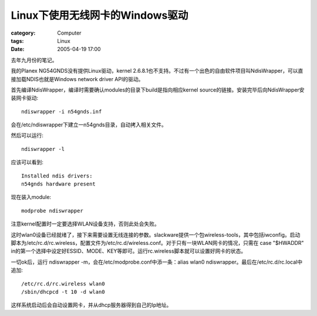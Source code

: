 ############################################
Linux下使用无线网卡的Windows驱动
############################################
:category: Computer
:tags: Linux
:date: 2005-04-19 17:00



去年九月份的笔记。

我的Planex NG54GNDS没有提供Linux驱动，kernel 2.6.8.1也不支持。不过有一个出色的自由软件项目叫NdisWrapper，可以直接加载NDIS也就是Windows network driver API的驱动。

首先编译NdisWrapper，编译时需要确认modules的目录下build是指向相应kernel source的链接。安装完毕后向NdisWrapper安装网卡驱动::

 ndiswrapper -i n54gnds.inf

会在/etc/ndiswrapper下建立一n54gnds目录，自动拷入相关文件。

然后可以运行::

 ndiswrapper -l

应该可以看到::

 Installed ndis drivers:
 n54gnds hardware present

现在装入module::

 modprobe ndiswrapper

注意kernel配置时一定要选择WLAN设备支持，否则此处会失败。

这时wlan0设备已经就绪了，接下来需要设置无线连接的参数。slackware提供一个包wireless-tools，其中包括iwconfig。启动脚本为/etc/rc.d/rc.wireless，配置文件为/etc/rc.d/wireless.conf。对于只有一块WLAN网卡的情况，只需在 case "$HWADDR" in的第一个选择中设定好ESSID、MODE、KEY等即可。运行rc.wireless脚本就可以设置好网卡的状态。

一切ok后，运行 ndiswrapper -m，会在/etc/modprobe.conf中添一条：alias wlan0 ndiswrapper。最后在/etc/rc.d/rc.local中追加::

 /etc/rc.d/rc.wireless wlan0
 /sbin/dhcpcd -t 10 -d wlan0

这样系统启动后会自动设置网卡，并从dhcp服务器得到自己的Ip地址。
